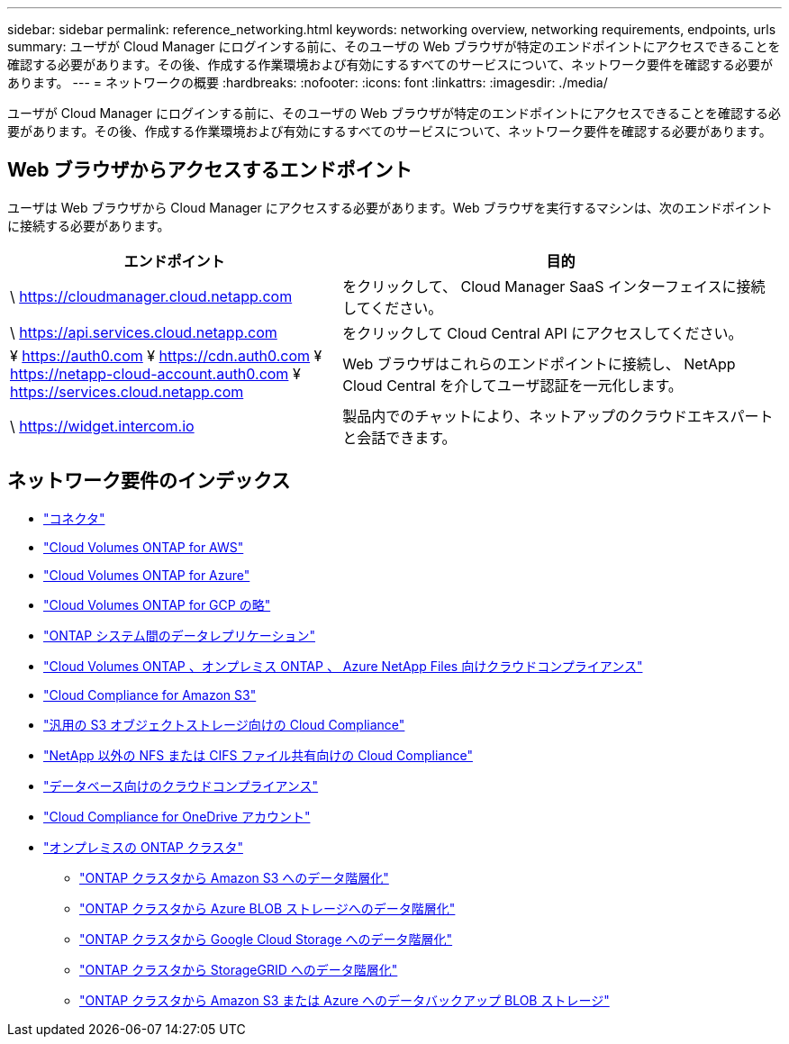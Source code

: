 ---
sidebar: sidebar 
permalink: reference_networking.html 
keywords: networking overview, networking requirements, endpoints, urls 
summary: ユーザが Cloud Manager にログインする前に、そのユーザの Web ブラウザが特定のエンドポイントにアクセスできることを確認する必要があります。その後、作成する作業環境および有効にするすべてのサービスについて、ネットワーク要件を確認する必要があります。 
---
= ネットワークの概要
:hardbreaks:
:nofooter: 
:icons: font
:linkattrs: 
:imagesdir: ./media/


[role="lead"]
ユーザが Cloud Manager にログインする前に、そのユーザの Web ブラウザが特定のエンドポイントにアクセスできることを確認する必要があります。その後、作成する作業環境および有効にするすべてのサービスについて、ネットワーク要件を確認する必要があります。



== Web ブラウザからアクセスするエンドポイント

ユーザは Web ブラウザから Cloud Manager にアクセスする必要があります。Web ブラウザを実行するマシンは、次のエンドポイントに接続する必要があります。

[cols="43,57"]
|===
| エンドポイント | 目的 


| \ https://cloudmanager.cloud.netapp.com | をクリックして、 Cloud Manager SaaS インターフェイスに接続してください。 


| \ https://api.services.cloud.netapp.com | をクリックして Cloud Central API にアクセスしてください。 


| ¥ https://auth0.com ¥ https://cdn.auth0.com ¥ https://netapp-cloud-account.auth0.com ¥ https://services.cloud.netapp.com | Web ブラウザはこれらのエンドポイントに接続し、 NetApp Cloud Central を介してユーザ認証を一元化します。 


| \ https://widget.intercom.io | 製品内でのチャットにより、ネットアップのクラウドエキスパートと会話できます。 
|===


== ネットワーク要件のインデックス

* link:reference_networking_cloud_manager.html["コネクタ"]
* link:reference_networking_aws.html["Cloud Volumes ONTAP for AWS"]
* link:reference_networking_azure.html["Cloud Volumes ONTAP for Azure"]
* link:reference_networking_gcp.html["Cloud Volumes ONTAP for GCP の略"]
* link:task_replicating_data.html["ONTAP システム間のデータレプリケーション"]
* link:task_getting_started_compliance.html["Cloud Volumes ONTAP 、オンプレミス ONTAP 、 Azure NetApp Files 向けクラウドコンプライアンス"]
* link:task_scanning_s3.html["Cloud Compliance for Amazon S3"]
* link:task_scanning_object_storage.html["汎用の S3 オブジェクトストレージ向けの Cloud Compliance"]
* link:task_scanning_file_shares.html["NetApp 以外の NFS または CIFS ファイル共有向けの Cloud Compliance"]
* link:task_scanning_databases.html["データベース向けのクラウドコンプライアンス"]
* link:task_scanning_onedrive.html["Cloud Compliance for OneDrive アカウント"]
* link:task_discovering_ontap.html["オンプレミスの ONTAP クラスタ"]
+
** link:task_tiering_onprem_aws.html["ONTAP クラスタから Amazon S3 へのデータ階層化"]
** link:task_tiering_onprem_azure.html["ONTAP クラスタから Azure BLOB ストレージへのデータ階層化"]
** link:task_tiering_onprem_gcp.html["ONTAP クラスタから Google Cloud Storage へのデータ階層化"]
** link:task_tiering_onprem_storagegrid.html["ONTAP クラスタから StorageGRID へのデータ階層化"]
** link:task_backup_from_onprem.html["ONTAP クラスタから Amazon S3 または Azure へのデータバックアップ BLOB ストレージ"]



